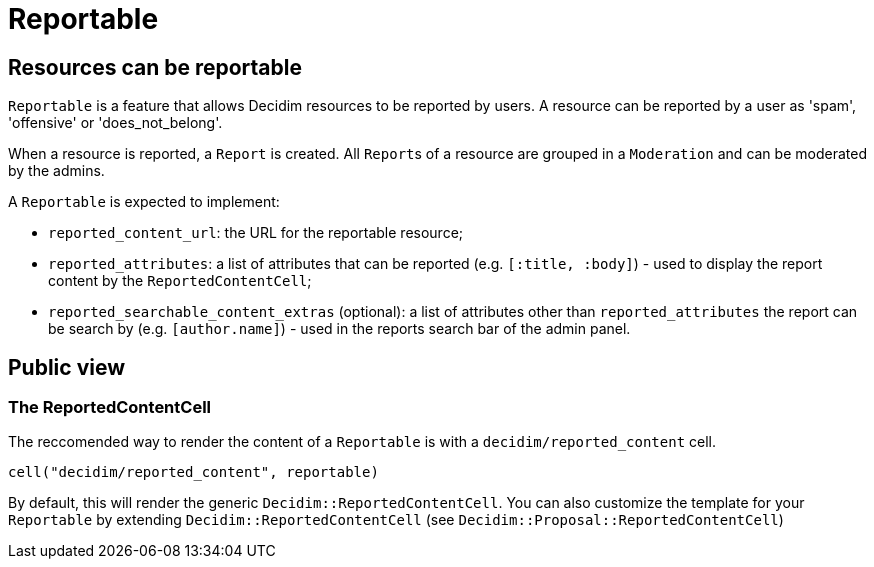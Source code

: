 = Reportable

== Resources can be reportable

`Reportable` is a feature that allows Decidim resources to be reported by users.
A resource can be reported by a user as 'spam', 'offensive' or 'does_not_belong'.

When a resource is reported, a `Report` is created.
All ``Report``s of a resource are grouped in a `Moderation` and can be moderated by the admins.

A `Reportable` is expected to implement:

* `reported_content_url`: the URL for the reportable resource;
* `reported_attributes`: a list of attributes that can be reported (e.g.
`[:title, :body]`) - used to display the report content by the `ReportedContentCell`;
* `reported_searchable_content_extras` (optional): a list of attributes other than `reported_attributes` the report can be search by (e.g.
`[author.name]`) - used in the reports search bar of the admin panel.

== Public view

=== The ReportedContentCell

The reccomended way to render the content of a `Reportable` is with a `decidim/reported_content` cell.

[source,ruby]
----
cell("decidim/reported_content", reportable)
----

By default, this will render the generic `Decidim::ReportedContentCell`.
You can also customize the template for your `Reportable` by extending `Decidim::ReportedContentCell` (see `Decidim::Proposal::ReportedContentCell`)
